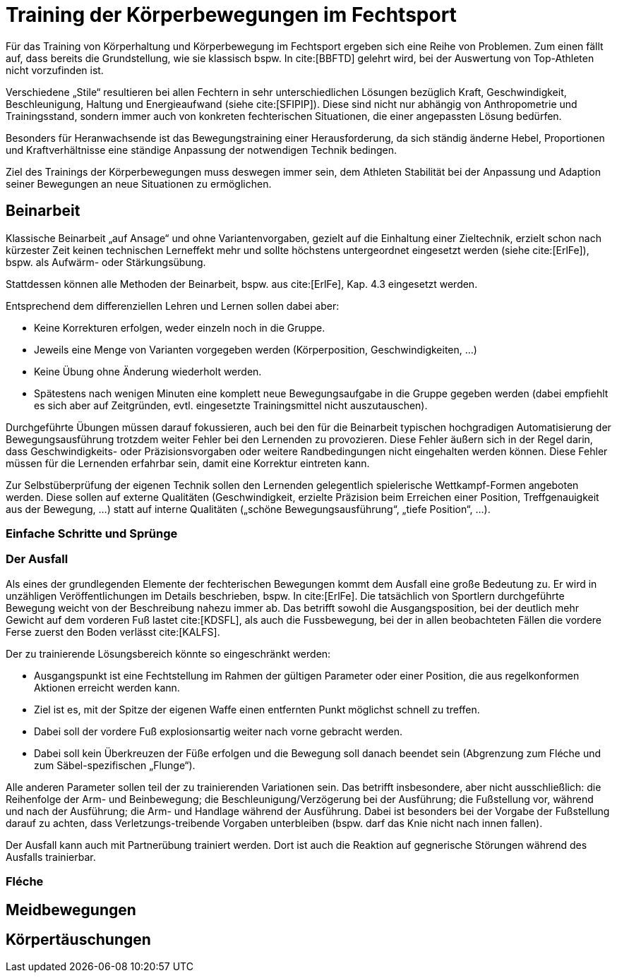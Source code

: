 = Training der Körperbewegungen im Fechtsport

Für das Training von Körperhaltung und Körperbewegung im Fechtsport ergeben sich eine Reihe von Problemen. Zum einen fällt auf, dass bereits die Grundstellung, wie sie klassisch bspw. In cite:[BBFTD] gelehrt wird, bei der Auswertung von Top-Athleten nicht vorzufinden ist.

Verschiedene „Stile“ resultieren bei allen Fechtern in sehr unterschiedlichen Lösungen bezüglich Kraft, Geschwindigkeit, Beschleunigung, Haltung und Energieaufwand (siehe cite:[SFIPIP]). Diese sind nicht nur abhängig von Anthropometrie und Trainingsstand, sondern immer auch von konkreten fechterischen Situationen, die einer angepassten Lösung bedürfen.

Besonders für Heranwachsende ist das Bewegungstraining einer Herausforderung, da sich ständig änderne Hebel, Proportionen und Kraftverhältnisse eine ständige Anpassung der notwendigen Technik bedingen.

Ziel des Trainings der Körperbewegungen muss deswegen immer sein, dem Athleten Stabilität bei der Anpassung und Adaption seiner Bewegungen an neue Situationen zu ermöglichen.

== Beinarbeit

Klassische Beinarbeit „auf Ansage“ und ohne Variantenvorgaben, gezielt auf die Einhaltung einer Zieltechnik, erzielt schon nach kürzester Zeit keinen technischen Lerneffekt mehr und sollte höchstens untergeordnet eingesetzt werden (siehe cite:[ErlFe]), bspw. als Aufwärm- oder Stärkungsübung.

Stattdessen können alle Methoden der Beinarbeit, bspw. aus cite:[ErlFe], Kap. 4.3 eingesetzt werden.

Entsprechend dem differenziellen Lehren und Lernen sollen dabei aber:

* Keine Korrekturen erfolgen, weder einzeln noch in die Gruppe.
* Jeweils eine Menge von Varianten vorgegeben werden (Körperposition, Geschwindigkeiten, …)
* Keine Übung ohne Änderung wiederholt werden.
* Spätestens nach wenigen Minuten eine komplett neue Bewegungsaufgabe in die Gruppe gegeben werden (dabei empfiehlt es sich aber auf Zeitgründen, evtl. eingesetzte Trainingsmittel nicht auszutauschen).

Durchgeführte Übungen müssen darauf fokussieren, auch bei den für die Beinarbeit typischen hochgradigen Automatisierung der Bewegungsausführung trotzdem weiter Fehler bei den Lernenden zu provozieren. Diese Fehler äußern sich in der Regel darin, dass Geschwindigkeits- oder Präzisionsvorgaben oder weitere Randbedingungen nicht eingehalten werden können. Diese Fehler müssen für die Lernenden erfahrbar sein, damit eine Korrektur eintreten kann.

Zur Selbstüberprüfung der eigenen Technik sollen den Lernenden gelegentlich spielerische Wettkampf-Formen angeboten werden. Diese sollen auf externe Qualitäten (Geschwindigkeit, erzielte Präzision beim Erreichen einer Position, Treffgenauigkeit aus der Bewegung, …) statt auf interne Qualitäten („schöne Bewegungsausführung“, „tiefe Position“, …).

=== Einfache Schritte und Sprünge

=== Der Ausfall

Als eines der grundlegenden Elemente der fechterischen Bewegungen kommt dem Ausfall eine große Bedeutung zu. Er wird in unzähligen Veröffentlichungen im Details beschrieben, bspw. In  cite:[ErlFe]. Die tatsächlich von Sportlern durchgeführte Bewegung weicht von der Beschreibung nahezu immer ab. Das betrifft sowohl die Ausgangsposition, bei der deutlich mehr Gewicht auf dem vorderen Fuß lastet cite:[KDSFL], als auch die Fussbewegung, bei der in allen beobachteten Fällen die vordere Ferse zuerst den Boden verlässt cite:[KALFS].

Der zu trainierende Lösungsbereich könnte so eingeschränkt werden:

* Ausgangspunkt ist eine Fechtstellung im Rahmen der gültigen Parameter oder einer Position, die aus regelkonformen Aktionen erreicht werden kann.
* Ziel ist es, mit der Spitze der eigenen Waffe einen entfernten Punkt möglichst schnell zu treffen.
* Dabei soll der vordere Fuß explosionsartig weiter nach vorne gebracht werden.
* Dabei soll kein Überkreuzen der Füße erfolgen und die Bewegung soll danach beendet sein (Abgrenzung zum Fléche und zum Säbel-spezifischen „Flunge“).

Alle anderen Parameter sollen teil der zu trainierenden Variationen sein. Das betrifft insbesondere, aber nicht ausschließlich: die Reihenfolge der Arm- und Beinbewegung; die Beschleunigung/Verzögerung bei der Ausführung; die Fußstellung vor, während und nach der Ausführung; die Arm- und Handlage während der Ausführung. Dabei ist besonders bei der Vorgabe der Fußstellung darauf zu achten, dass Verletzungs-treibende Vorgaben unterbleiben (bspw. darf das Knie nicht nach innen fallen).

Der Ausfall kann auch mit Partnerübung trainiert werden. Dort ist auch die Reaktion auf gegnerische Störungen während des Ausfalls trainierbar.

=== Fléche

== Meidbewegungen

== Körpertäuschungen

